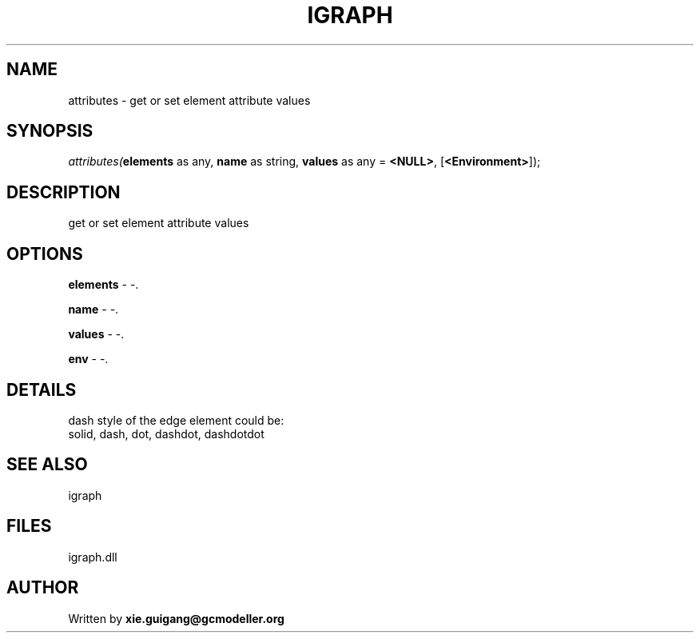 .\" man page create by R# package system.
.TH IGRAPH 2 2000-Jan "attributes" "attributes"
.SH NAME
attributes \- get or set element attribute values
.SH SYNOPSIS
\fIattributes(\fBelements\fR as any, 
\fBname\fR as string, 
\fBvalues\fR as any = \fB<NULL>\fR, 
[\fB<Environment>\fR]);\fR
.SH DESCRIPTION
.PP
get or set element attribute values
.PP
.SH OPTIONS
.PP
\fBelements\fB \fR\- -. 
.PP
.PP
\fBname\fB \fR\- -. 
.PP
.PP
\fBvalues\fB \fR\- -. 
.PP
.PP
\fBenv\fB \fR\- -. 
.PP
.SH DETAILS
.PP
dash style of the edge element could be:
 solid, dash, dot, dashdot, dashdotdot
.PP
.SH SEE ALSO
igraph
.SH FILES
.PP
igraph.dll
.PP
.SH AUTHOR
Written by \fBxie.guigang@gcmodeller.org\fR
